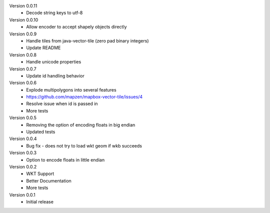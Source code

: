 Version 0.0.11
    * Decode string keys to utf-8

Version 0.0.10
    * Allow encoder to accept shapely objects directly

Version 0.0.9
    * Handle tiles from java-vector-tile (zero pad binary integers)
    * Update README

Version 0.0.8
    * Handle unicode properties

Version 0.0.7
	* Update id handling behavior

Version 0.0.6
	* Explode multipolygons into several features
	* https://github.com/mapzen/mapbox-vector-tile/issues/4
	* Resolve issue when id is passed in
	* More tests

Version 0.0.5
	* Removing the option of encoding floats in big endian
	* Updated tests

Version 0.0.4
	* Bug fix - does not try to load wkt geom if wkb succeeds 

Version 0.0.3
	* Option to encode floats in little endian

Version 0.0.2
	* WKT Support
	* Better Documentation
	* More tests

Version 0.0.1
	* Initial release
